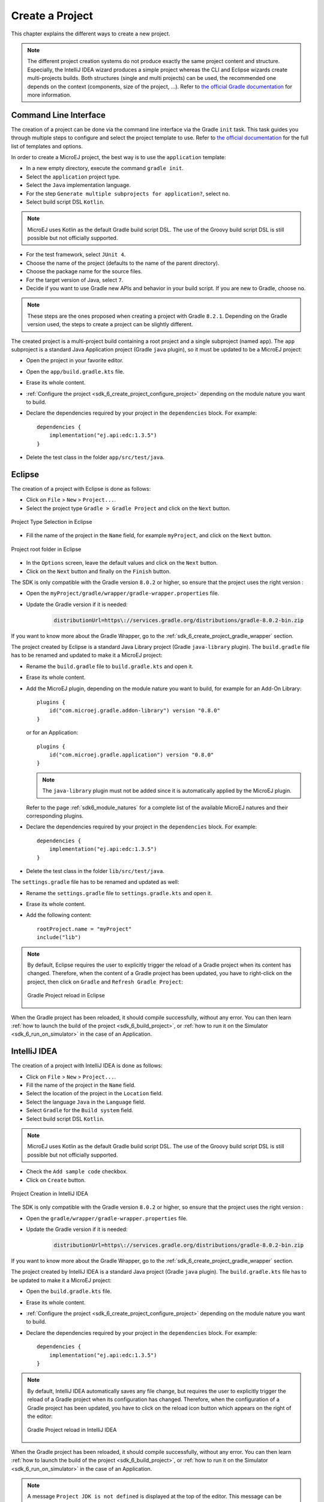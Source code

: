 .. _sdk_6_create_project:

Create a Project
================

This chapter explains the different ways to create a new project.

.. note::
  The different project creation systems do not produce exactly the same project content and structure.
  Especially, the IntelliJ IDEA wizard produces a simple project whereas the CLI and Eclipse wizards create multi-projects builds.
  Both structures (single and multi projects) can be used, the recommended one depends on the context (components, size of the project, ...).
  Refer to `the official Gradle documentation <https://docs.gradle.org/current/userguide/multi_project_builds.html>`__ for more information.

.. _sdk_6_create_project_cli:

Command Line Interface
----------------------

The creation of a project can be done via the command line interface via the Gradle ``init`` task.
This task guides you through multiple steps to configure and select the project template to use.
Refer to `the official documentation <https://docs.gradle.org/current/userguide/build_init_plugin.html>`__ for the full list of templates and options.

In order to create a MicroEJ project, the best way is to use the ``application`` template:

- In a new empty directory, execute the command ``gradle init``.
- Select the ``application`` project type.
- Select the ``Java`` implementation language.
- For the step ``Generate multiple subprojects for application?``, select ``no``.
- Select build script DSL ``Kotlin``.

.. note::
  MicroEJ uses Kotlin as the default Gradle build script DSL. 
  The use of the Groovy build script DSL is still possible but not officially supported.

- For the test framework, select ``JUnit 4``.
- Choose the name of the project (defaults to the name of the parent directory).
- Choose the package name for the source files.
- For the target version of Java, select ``7``.
- Decide if you want to use Gradle new APIs and behavior in your build script.
  If you are new to Gradle, choose ``no``.

.. note::
  These steps are the ones proposed when creating a project with Gradle ``8.2.1``. 
  Depending on the Gradle version used, the steps to create a project can be slightly different.

The created project is a multi-project build containing a root project and a single subproject (named ``app``).
The ``app`` subproject is a standard Java Application project (Gradle ``java`` plugin),
so it must be updated to be a MicroEJ project:

- Open the project in your favorite editor.
- Open the ``app/build.gradle.kts`` file.
- Erase its whole content.
- :ref:`Configure the project <sdk_6_create_project_configure_project>` depending on the module nature you want to build.
- Declare the dependencies required by your project in the ``dependencies`` block. For example::

      dependencies {
          implementation("ej.api:edc:1.3.5")
      }

- Delete the test class in the folder ``app/src/test/java``.

Eclipse
-------


The creation of a project with Eclipse is done as follows:

- Click on ``File`` > ``New`` > ``Project...``.
- Select the project type ``Gradle > Gradle Project`` and click on the ``Next`` button.

.. figure:: images/eclipse-create-gradle-project-01.png
  :alt: Project Type Selection in Eclipse
  :align: center
  :scale: 70%

  Project Type Selection in Eclipse

- Fill the name of the project in the ``Name`` field, for example ``myProject``, and click on the ``Next`` button.

.. figure:: images/eclipse-create-gradle-project-02.png
  :alt: Project root folder in Eclipse
  :align: center
  :scale: 70%

  Project root folder in Eclipse

- In the ``Options`` screen, leave the default values and click on the ``Next`` button.
- Click on the ``Next`` button and finally on the ``Finish`` button.

The SDK is only compatible with the Gradle version ``8.0.2`` or higher, so ensure that the project uses the right version :

- Open the ``myProject/gradle/wrapper/gradle-wrapper.properties`` file.
- Update the Gradle version if it is needed:

   .. code-block::
    
      distributionUrl=https\://services.gradle.org/distributions/gradle-8.0.2-bin.zip

If you want to know more about the Gradle Wrapper, go to the :ref:`sdk_6_create_project_gradle_wrapper` section.

The project created by Eclipse is a standard Java Library project (Gradle ``java-library`` plugin). 
The ``build.gradle`` file has to be renamed and updated to make it a MicroEJ project:

- Rename the ``build.gradle`` file to ``build.gradle.kts`` and open it.
- Erase its whole content.
- Add the MicroEJ plugin, depending on the module nature you want to build, for example for an Add-On Library::

    plugins {
        id("com.microej.gradle.addon-library") version "0.8.0"
    }

  or for an Application::

    plugins {
        id("com.microej.gradle.application") version "0.8.0"
    }

  .. note::
    The ``java-library`` plugin must not be added since it is automatically applied by the MicroEJ plugin.

  Refer to the page :ref:`sdk6_module_natures` for a complete list of the available MicroEJ natures and their corresponding plugins.

- Declare the dependencies required by your project in the ``dependencies`` block. For example::

    dependencies {
        implementation("ej.api:edc:1.3.5")
    }

- Delete the test class in the folder ``lib/src/test/java``.

The ``settings.gradle`` file has to be renamed and updated as well:

- Rename the ``settings.gradle`` file to ``settings.gradle.kts`` and open it.
- Erase its whole content.
- Add the following content::

    rootProject.name = "myProject"
    include("lib")

.. note::
   By default, Eclipse requires the user to explicitly trigger the reload of a Gradle project when its content has changed.
   Therefore, when the content of a Gradle project has been updated, 
   you have to right-click on the project, then click on ``Gradle`` and ``Refresh Gradle Project``:

   .. figure:: images/eclipse-reload-gradle-project.png
      :alt: Gradle Project reload in Eclipse
      :align: center
      :scale: 70%

      Gradle Project reload in Eclipse

When the Gradle project has been reloaded, it should compile successfully, without any error.
You can then learn :ref:`how to launch the build of the project <sdk_6_build_project>`, 
or :ref:`how to run it on the Simulator <sdk_6_run_on_simulator>` in the case of an Application.


IntelliJ IDEA
-------------

The creation of a project with IntelliJ IDEA is done as follows:

- Click on ``File`` > ``New`` > ``Project...``.
- Fill the name of the project in the ``Name`` field.
- Select the location of the project in the ``Location`` field.
- Select the language ``Java`` in the ``Language`` field.
- Select ``Gradle`` for the ``Build system`` field.
- Select build script DSL ``Kotlin``.

.. note::
  MicroEJ uses Kotlin as the default Gradle build script DSL. 
  The use of the Groovy build script DSL is still possible but not officially supported.

- Check the ``Add sample code`` checkbox.
- Click on ``Create`` button.

.. figure:: images/intellij-create-gradle-project.png
   :alt: Project Creation in IntelliJ IDEA
   :align: center
   :scale: 70%

   Project Creation in IntelliJ IDEA

The SDK is only compatible with the Gradle version ``8.0.2`` or higher, so ensure that the project uses the right version :

- Open the ``gradle/wrapper/gradle-wrapper.properties`` file.
- Update the Gradle version if it is needed:

   .. code-block::
    
      distributionUrl=https\://services.gradle.org/distributions/gradle-8.0.2-bin.zip

If you want to know more about the Gradle Wrapper, go to the :ref:`sdk_6_create_project_gradle_wrapper` section.
  
The project created by IntelliJ IDEA is a standard Java project (Gradle ``java`` plugin). 
The ``build.gradle.kts`` file has to be updated to make it a MicroEJ project:

- Open the ``build.gradle.kts`` file.
- Erase its whole content.
- :ref:`Configure the project <sdk_6_create_project_configure_project>` depending on the module nature you want to build.
- Declare the dependencies required by your project in the ``dependencies`` block. For example::

      dependencies {
          implementation("ej.api:edc:1.3.5")
      }

.. note::
   By default, IntelliJ IDEA automatically saves any file change, 
   but requires the user to explicitly trigger the reload of a Gradle project when its configuration has changed.
   Therefore, when the configuration of a Gradle project has been updated, 
   you have to click on the reload icon button which appears on the right of the editor:

   .. figure:: images/intellij-reload-gradle-project.png
      :alt: Gradle Project reload in IntelliJ IDEA
      :align: center
      :scale: 70%

      Gradle Project reload in IntelliJ IDEA

When the Gradle project has been reloaded, it should compile successfully, without any error.
You can then learn :ref:`how to launch the build of the project <sdk_6_build_project>`, 
or :ref:`how to run it on the Simulator <sdk_6_run_on_simulator>` in the case of an Application.

.. note::
   A message ``Project JDK is not defined`` is displayed at the top of the editor.
   This message can be ignored.
   It warns that the project does not have a JDK defined, which is expected since a MicroEJ project does not rely on a standard JDK.

   .. figure:: images/intellij-project-sdk-message.png
      :alt: Project JDK message in IntelliJ IDEA
      :align: center
      :scale: 70%

      Project JDK message in IntelliJ IDEA

.. _sdk_6_create_project_configure_project:

Configure a Project
-------------------

The MicroEJ SDK allows to build several types of modules.
Each type has its own Gradle plugin and configuration options.
Refer to the module type you want to build to configure your project:

- :ref:`Application <sdk_6_create_project_configure_application>`
- :ref:`Add-on Library <sdk_6_create_project_configure_addon_library>`
- :ref:`J2SE Library <sdk_6_create_project_configure_j2se_library>`


.. _sdk_6_create_project_configure_application:

Application Project
~~~~~~~~~~~~~~~~~~~

- Add the ``com.microej.gradle.application`` plugin in the ``build.gradle.kts`` file::

    plugins {
        id("com.microej.gradle.application") version "0.8.0"
    }

  .. note::
    The ``java`` plugin must not be added since it is automatically applied by the MicroEJ plugin.

- If your Application has its own main class:

  - Create the Java main class in the ``src/main/java`` folder.
  - Define the property ``applicationMainClass`` in the ``microej`` configuration block of the ``build.gradle.kts`` file.
    It must be set to the Full Qualified Name of the Application main class, for example::

      microej {
        applicationMainClass = "com.mycompany.Main"
      }

- If your Application has a Feature Entry Point class:

  - Create the Java class of the Feature in the ``src/main/java`` folder.
  - Create a file with the extension ``.kf`` in the ``src/main/resources`` folder, for example ``myFeature.kf``.
    This file must at least contains the property ``entryPoint`` set to the Full Qualified Name of the Application Feature class, for example::

      entryPoint=com.microej.MyFeature

Refer to the page :ref:`sdk6_module_natures` for a complete list of the available MicroEJ natures and their corresponding plugins.

.. _sdk_6_create_project_configure_addon_library:

Add-On Library Project
~~~~~~~~~~~~~~~~~~~~~~

- Add the ``com.microej.gradle.addon-library`` plugin in the build script::

    plugins {
        id("com.microej.gradle.addon-library") version "0.8.0"
    }

  .. note::
    The ``java`` plugin must not be added since it is automatically applied by the MicroEJ plugin.

Refer to the page :ref:`sdk6_module_natures` for a complete list of the available MicroEJ natures and their corresponding plugins.

.. _sdk_6_create_project_configure_j2se_library:

J2SE Library Project
~~~~~~~~~~~~~~~~~~~~

- Add the ``com.microej.gradle.j2se-library`` plugin in the build script::

    plugins {
        id("com.microej.gradle.j2se-library") version "0.8.0"
    }

  .. note::
    The ``java`` plugin must not be added since it is automatically applied by the MicroEJ plugin.

Refer to the page :ref:`sdk6_module_natures` for a complete list of the available MicroEJ natures and their corresponding plugins.


.. _sdk_6_create_project_gradle_wrapper:

Gradle Wrapper
--------------

It is recommended to use the Gradle Wrapper to execute a build.
The Wrapper is a script that ensures that the required version of Gradle is downloaded and used during the build of a project.

When creating a project following one of the project creation systems described in the :ref:`sdk_6_create_project` section, 
the Wrapper files are automatically generated in the ``gradle/wrapper`` folder of the project.
It is also possible to add the Wrapper to an existing project by executing the ``wrapper`` task::

  gradle wrapper

The Gradle version used by the project can then be updated in the ``gradle/wrapper/gradle-wrapper.properties`` file. 
The SDK requires Gradle ``8.0.2`` or higher::

  distributionUrl=https\://services.gradle.org/distributions/gradle-8.0.2-bin.zip

To use the Wrapper during a build, use ``gradlew`` or ``./gradlew`` depending on your OS instead of ``gradle`` in the command line:

.. tabs::

   .. tab:: Windows

      gradlew build

   .. tab:: Linux

      ./gradlew build

In the following chapters of the documentation, the Linux command ``./gradlew`` is used in all examples to execute a build.

Refer to `the official Gradle documentation <https://docs.gradle.org/current/userguide/gradle_wrapper.html>`__ for more information about the Wrapper.


..
   | Copyright 2008-2023, MicroEJ Corp. Content in this space is free 
   for read and redistribute. Except if otherwise stated, modification 
   is subject to MicroEJ Corp prior approval.
   | MicroEJ is a trademark of MicroEJ Corp. All other trademarks and 
   copyrights are the property of their respective owners.
